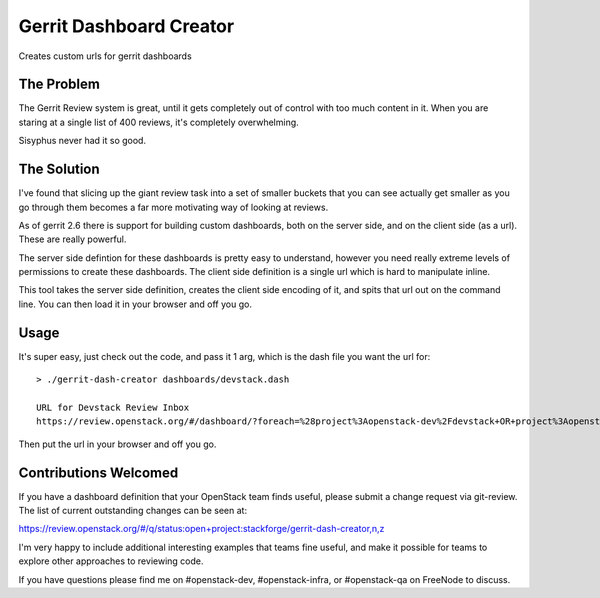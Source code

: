 ==========================
 Gerrit Dashboard Creator
==========================

Creates custom urls for gerrit dashboards

The Problem
===========

The Gerrit Review system is great, until it gets completely out of
control with too much content in it. When you are staring at a single
list of 400 reviews, it's completely overwhelming.

Sisyphus never had it so good.

The Solution
============

I've found that slicing up the giant review task into a set of smaller
buckets that you can see actually get smaller as you go through them
becomes a far more motivating way of looking at reviews.

As of gerrit 2.6 there is support for building custom dashboards, both
on the server side, and on the client side (as a url). These are
really powerful.

The server side defintion for these dashboards is pretty easy to
understand, however you need really extreme levels of permissions to
create these dashboards. The client side definition is a single url
which is hard to manipulate inline.

This tool takes the server side definition, creates the client side
encoding of it, and spits that url out on the command line. You can
then load it in your browser and off you go.

Usage
=====

It's super easy, just check out the code, and pass it 1 arg, which is
the dash file you want the url for::

  > ./gerrit-dash-creator dashboards/devstack.dash

  URL for Devstack Review Inbox
  https://review.openstack.org/#/dashboard/?foreach=%28project%3Aopenstack-dev%2Fdevstack+OR+project%3Aopenstack-dev%2Fdevstack-vagrant+OR+project%3Aopenstack-dev%2Fbashate+OR+project%3Aopenstack-dev%2Fgrenade%29+status%3Aopen+NOT+owner%3Aself+NOT+label%3AWorkflow%3C%3D-1+label%3AVerified%3E%3D1%252cjenkins+NOT+label%3ACode-Review%3E%3D0%252cself&title=Devstack+Review+Inbox&&Needs+Feedback+%28Changes+older+than+5+days+that+have+not+been+reviewed+by+anyone%29=NOT+label%3ACode-Review%3C%3D2+age%3A5d&Your+are+a+reviewer%2C+but+haven%27t+voted+in+the+current+revision=NOT+label%3ACode-Review%3C%3D2%2Cself+reviewer%3Aself&Needs+final+%2B2=label%3ACode-Review%3E%3D2+limit%3A50+NOT+label%3ACode-Review%3C%3D-1%2Cself&Passed+Jenkins%2C+No+Negative+Feedback=NOT+label%3ACode-Review%3E%3D2+NOT+label%3ACode-Review%3C%3D-1+limit%3A50&Wayward+Changes+%28Changes+with+no+code+review+in+the+last+2days%29=NOT+label%3ACode-Review%3C%3D2+age%3A2d

Then put the url in your browser and off you go.

Contributions Welcomed
======================

If you have a dashboard definition that your OpenStack team finds
useful, please submit a change request via git-review. The list of
current outstanding changes can be seen at:

https://review.openstack.org/#/q/status:open+project:stackforge/gerrit-dash-creator,n,z

I'm very happy to include additional interesting examples that teams
fine useful, and make it possible for teams to explore other
approaches to reviewing code.

If you have questions please find me on #openstack-dev,
#openstack-infra, or #openstack-qa on FreeNode to discuss.
